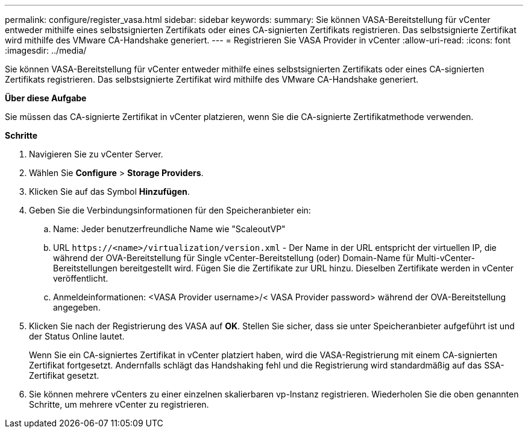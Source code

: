 ---
permalink: configure/register_vasa.html 
sidebar: sidebar 
keywords:  
summary: Sie können VASA-Bereitstellung für vCenter entweder mithilfe eines selbstsignierten Zertifikats oder eines CA-signierten Zertifikats registrieren. Das selbstsignierte Zertifikat wird mithilfe des VMware CA-Handshake generiert. 
---
= Registrieren Sie VASA Provider in vCenter
:allow-uri-read: 
:icons: font
:imagesdir: ../media/


[role="lead"]
Sie können VASA-Bereitstellung für vCenter entweder mithilfe eines selbstsignierten Zertifikats oder eines CA-signierten Zertifikats registrieren. Das selbstsignierte Zertifikat wird mithilfe des VMware CA-Handshake generiert.

*Über diese Aufgabe*

Sie müssen das CA-signierte Zertifikat in vCenter platzieren, wenn Sie die CA-signierte Zertifikatmethode verwenden.

*Schritte*

. Navigieren Sie zu vCenter Server.
. Wählen Sie *Configure* > *Storage Providers*.
. Klicken Sie auf das Symbol *Hinzufügen*.
. Geben Sie die Verbindungsinformationen für den Speicheranbieter ein:
+
.. Name: Jeder benutzerfreundliche Name wie "ScaleoutVP"
.. URL `\https://<name>/virtualization/version.xml` - Der Name in der URL entspricht der virtuellen IP, die während der OVA-Bereitstellung für Single vCenter-Bereitstellung (oder) Domain-Name für Multi-vCenter-Bereitstellungen bereitgestellt wird. Fügen Sie die Zertifikate zur URL hinzu. Dieselben Zertifikate werden in vCenter veröffentlicht.
.. Anmeldeinformationen: <VASA Provider username>/< VASA Provider password> während der OVA-Bereitstellung angegeben.


. Klicken Sie nach der Registrierung des VASA auf *OK*.
Stellen Sie sicher, dass sie unter Speicheranbieter aufgeführt ist und der Status Online lautet.
+
Wenn Sie ein CA-signiertes Zertifikat in vCenter platziert haben, wird die VASA-Registrierung mit einem CA-signierten Zertifikat fortgesetzt. Andernfalls schlägt das Handshaking fehl und die Registrierung wird standardmäßig auf das SSA-Zertifikat gesetzt.

. Sie können mehrere vCenters zu einer einzelnen skalierbaren vp-Instanz registrieren.
Wiederholen Sie die oben genannten Schritte, um mehrere vCenter zu registrieren.

